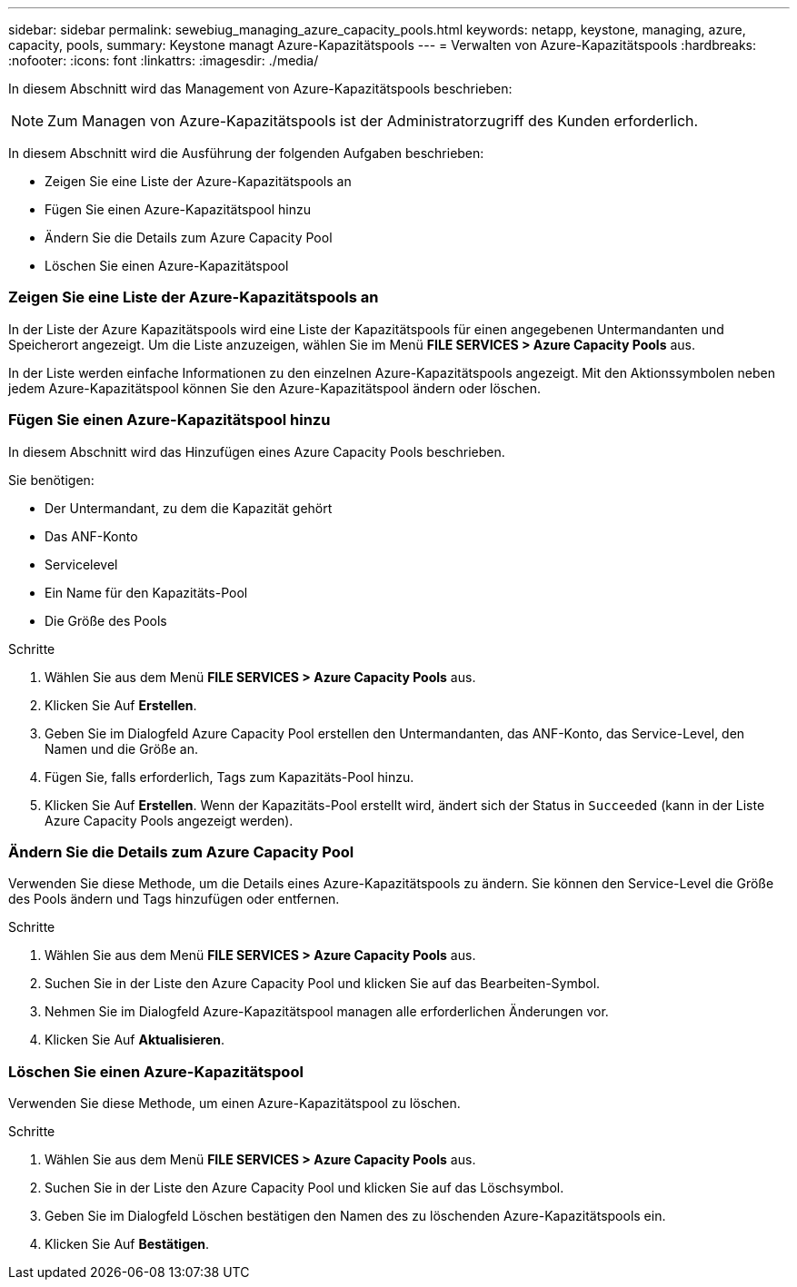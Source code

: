 ---
sidebar: sidebar 
permalink: sewebiug_managing_azure_capacity_pools.html 
keywords: netapp, keystone, managing, azure, capacity, pools, 
summary: Keystone managt Azure-Kapazitätspools 
---
= Verwalten von Azure-Kapazitätspools
:hardbreaks:
:nofooter: 
:icons: font
:linkattrs: 
:imagesdir: ./media/


[role="lead"]
In diesem Abschnitt wird das Management von Azure-Kapazitätspools beschrieben:


NOTE: Zum Managen von Azure-Kapazitätspools ist der Administratorzugriff des Kunden erforderlich.

In diesem Abschnitt wird die Ausführung der folgenden Aufgaben beschrieben:

* Zeigen Sie eine Liste der Azure-Kapazitätspools an
* Fügen Sie einen Azure-Kapazitätspool hinzu
* Ändern Sie die Details zum Azure Capacity Pool
* Löschen Sie einen Azure-Kapazitätspool




=== Zeigen Sie eine Liste der Azure-Kapazitätspools an

In der Liste der Azure Kapazitätspools wird eine Liste der Kapazitätspools für einen angegebenen Untermandanten und Speicherort angezeigt. Um die Liste anzuzeigen, wählen Sie im Menü *FILE SERVICES > Azure Capacity Pools* aus.

In der Liste werden einfache Informationen zu den einzelnen Azure-Kapazitätspools angezeigt. Mit den Aktionssymbolen neben jedem Azure-Kapazitätspool können Sie den Azure-Kapazitätspool ändern oder löschen.



=== Fügen Sie einen Azure-Kapazitätspool hinzu

In diesem Abschnitt wird das Hinzufügen eines Azure Capacity Pools beschrieben.

Sie benötigen:

* Der Untermandant, zu dem die Kapazität gehört
* Das ANF-Konto
* Servicelevel
* Ein Name für den Kapazitäts-Pool
* Die Größe des Pools


.Schritte
. Wählen Sie aus dem Menü *FILE SERVICES > Azure Capacity Pools* aus.
. Klicken Sie Auf *Erstellen*.
. Geben Sie im Dialogfeld Azure Capacity Pool erstellen den Untermandanten, das ANF-Konto, das Service-Level, den Namen und die Größe an.
. Fügen Sie, falls erforderlich, Tags zum Kapazitäts-Pool hinzu.
. Klicken Sie Auf *Erstellen*. Wenn der Kapazitäts-Pool erstellt wird, ändert sich der Status in `Succeeded` (kann in der Liste Azure Capacity Pools angezeigt werden).




=== Ändern Sie die Details zum Azure Capacity Pool

Verwenden Sie diese Methode, um die Details eines Azure-Kapazitätspools zu ändern. Sie können den Service-Level die Größe des Pools ändern und Tags hinzufügen oder entfernen.

.Schritte
. Wählen Sie aus dem Menü *FILE SERVICES > Azure Capacity Pools* aus.
. Suchen Sie in der Liste den Azure Capacity Pool und klicken Sie auf das Bearbeiten-Symbol.
. Nehmen Sie im Dialogfeld Azure-Kapazitätspool managen alle erforderlichen Änderungen vor.
. Klicken Sie Auf *Aktualisieren*.




=== Löschen Sie einen Azure-Kapazitätspool

Verwenden Sie diese Methode, um einen Azure-Kapazitätspool zu löschen.

.Schritte
. Wählen Sie aus dem Menü *FILE SERVICES > Azure Capacity Pools* aus.
. Suchen Sie in der Liste den Azure Capacity Pool und klicken Sie auf das Löschsymbol.
. Geben Sie im Dialogfeld Löschen bestätigen den Namen des zu löschenden Azure-Kapazitätspools ein.
. Klicken Sie Auf *Bestätigen*.

